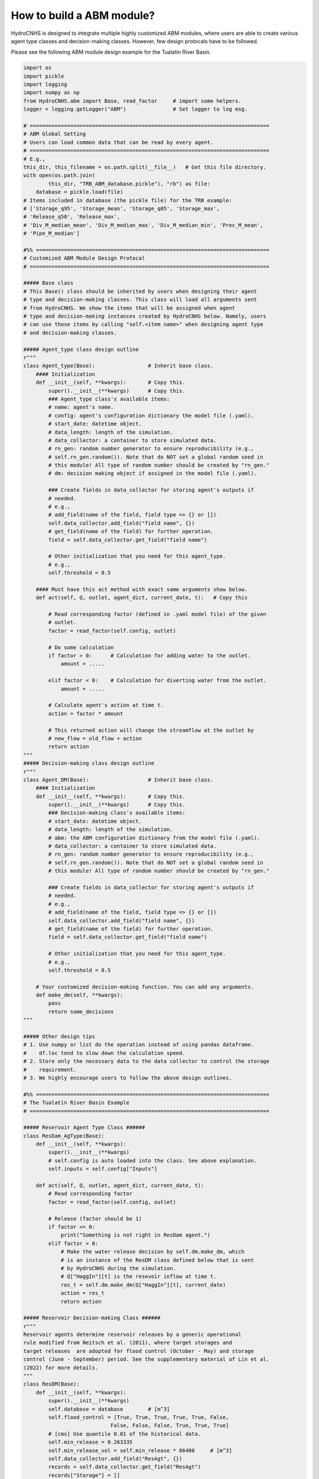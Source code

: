 How to build a ABM module?
===========================

HydroCNHS is designed to integrate multiple highly customized ABM modules, where users are able to create various agent type classes and decision-making classes. However, few design protocals have to be followed.

Please see the following ABM module design example for the Tualatin River Basin.

.. code-block:: python

    import os
    import pickle
    import logging
    import numpy as np
    from HydroCNHS.abm import Base, read_factor     # import some helpers.  
    logger = logging.getLogger("ABM")               # Set logger to log msg.

    # =============================================================================
    # ABM Global Setting
    # Users can load common data that can be read by every agent.
    # =============================================================================
    # E.g.,
    this_dir, this_filename = os.path.split(__file__)   # Get this file directory.
    with open(os.path.join(
            this_dir, "TRB_ABM_database.pickle"), "rb") as file:
        database = pickle.load(file)
    # Items included in database (the pickle file) for the TRB example:
    # ['Storage_q95', 'Storage_mean', 'Storage_q05', 'Storage_max',
    # 'Release_q50', 'Release_max', 
    # 'Div_M_median_mean', 'Div_M_median_max', 'Div_M_median_min', 'Prec_M_mean', 
    # 'Pipe_M_median']

    #%% ===========================================================================
    # Customized ABM Module Design Protocal
    # =============================================================================

    ##### Base class
    # This Base() class should be inherited by users when designing their agent
    # type and decision-making classes. This class will load all arguments sent 
    # from HydroCNHS. We show the items that will be assigned when agent
    # type and decision-making instances created by HydroCNHS below. Namely, users  
    # can use those items by calling "self.<item name>" when designing agent type  
    # and decision-making classes.

    ##### Agent_type class design outline
    r"""
    class Agent_type(Base):                 # Inherit base class.
        #### Initialization
        def __init__(self, **kwargs):       # Copy this.
            super().__init__(**kwargs)      # Copy this.
            ### Agent_type class's available items:
            # name: agent's name.
            # config: agent's configuration dictionary the model file (.yaml).
            # start_date: datetime object.
            # data_length: length of the simulation.
            # data_collector: a container to store simulated data.
            # rn_gen: random number generator to ensure reproducibility (e.g., 
            # self.rn_gen.random()). Note that do NOT set a global random seed in 
            # this module! All type of random number should be created by "rn_gen."
            # dm: decision making object if assigned in the model file (.yaml).
            
            ### Create fields in data_collector for storing agent's outputs if 
            # needed.
            # e.g.,
            # add_field(name of the field, field type => {} or [])
            self.data_collector.add_field("field name", {}) 
            # get_field(name of the field) for further operation.
            field = self.data_collector.get_field("field name")
            
            # Other initialization that you need for this agent_type.
            # e.g., 
            self.threshold = 0.5
            
        #### Must have this act method with exact same arguments show below.
        def act(self, Q, outlet, agent_dict, current_date, t):   # Copy this
            
            # Read corresponding factor (defined in .yaml model file) of the given
            # outlet.
            factor = read_factor(self.config, outlet)
            
            # Do some calculation
            if factor > 0:      # Calculation for adding water to the outlet.
                amount = .....
                
            elif factor < 0:    # Calculation for diverting water from the outlet.
                amount = ..... 
            
            # Calculate agent's action at time t.
            action = factor * amount
            
            # This returned action will change the streamflow at the outlet by
            # new_flow = old_flow + action
            return action
    """
    ##### Decision-making class design outline
    r"""
    class Agent_DM(Base):                   # Inherit base class.
        #### Initialization
        def __init__(self, **kwargs):       # Copy this.
            super().__init__(**kwargs)      # Copy this.
            ### Decision-making class's available items:
            # start_date: datetime object.
            # data_length: length of the simulation.
            # abm: the ABM configuration dictionary from the model file (.yaml).
            # data_collector: a container to store simulated data.
            # rn_gen: random number generator to ensure reproducibility (e.g., 
            # self.rn_gen.random()). Note that do NOT set a global random seed in 
            # this module! All type of random number should be created by "rn_gen."
            
            ### Create fields in data_collector for storing agent's outputs if 
            # needed.  
            # e.g.,
            # add_field(name of the field, field type => {} or [])
            self.data_collector.add_field("field name", {}) 
            # get_field(name of the field) for further operation.
            field = self.data_collector.get_field("field name")
            
            # Other initialization that you need for this agent_type.
            # e.g., 
            self.threshold = 0.5 

        # Your customized decision-making function. You can add any arguments.
        def make_dm(self, **kwargs):
            pass
            return some_decisions
    """

    ##### Other design tips
    # 1. Use numpy or list do the operation instead of using pandas dataframe. 
    #    df.loc tend to slow down the calculation speed. 
    # 2. Store only the necessary data to the data collector to control the storage
    #    requirement.
    # 3. We highly encourage users to follow the above design outlines. 

    #%% ===========================================================================
    # The Tualatin River Basin Example
    # =============================================================================

    ##### Reservoir Agent Type Class ######
    class ResDam_AgType(Base):
        def __init__(self, **kwargs):
            super().__init__(**kwargs)
            # self.config is auto loaded into the class. See above explanation.
            self.inputs = self.config["Inputs"]

        def act(self, Q, outlet, agent_dict, current_date, t):
            # Read corresponding factor
            factor = read_factor(self.config, outlet)

            # Release (factor should be 1)
            if factor <= 0:
                print("Something is not right in ResDam agent.")
            elif factor > 0:
                # Make the water release decision by self.dm.make_dm, which 
                # is an instance of the ResDM class defined below that is sent 
                # by HydroCNHS during the simulation.
                # Q["HaggIn"][t] is the resevoir inflow at time t.
                res_t = self.dm.make_dm(Q["HaggIn"][t], current_date)
                action = res_t
                return action
            
    ##### Reservoir Decision-making Class ######
    r"""
    Reservoir agents determine reservoir releases by a generic operational
    rule modified from Neitsch et al. (2011), where target storages and
    target releases  are adopted for flood control (October - May) and storage 
    control (June - September) period. See the supplementary material of Lin et al. 
    (2022) for more details.
    """
    class ResDM(Base):
        def __init__(self, **kwargs):
            super().__init__(**kwargs)
            self.database = database        # [m^3]
            self.flood_control = [True, True, True, True, True, False,
                                False, False, False, True, True, True]
            # [cms] Use quantile 0.01 of the historical data.
            self.min_release = 0.263335     
            self.min_release_vol = self.min_release * 86400     # [m^3]
            self.data_collector.add_field("ResAgt", {})
            records = self.data_collector.get_field("ResAgt")
            records["Storage"] = []
            records["Release"] = []

        def make_dm(self, inflow, current_date):
            db = self.database
            flood_control = self.flood_control
            records = self.data_collector.ResAgt
            min_release = self.min_release
            min_res_vol = self.min_release_vol
            day_of_year = current_date.dayofyear

            inflow_vol = inflow * 86400     # cms to m^3
            if records["Storage"] == []:    # Initial value [m^3]
                storage = 42944903.6561 + inflow_vol
            else:
                storage = records["Storage"][-1] + inflow_vol
            release = 0

            if flood_control[current_date.month-1]:
                storage_max = db["Storage_q95"][day_of_year-1]
                if storage > storage_max:
                    release = (storage - storage_max) / 86400 # m^3 to cms
                    storage = storage_max
                else:
                    if storage - min_res_vol < 0:
                        release = 0
                    else:
                        release = min_release
                        storage = storage - min_res_vol
            else:   # Target storage control
                release_target = db["Release_q50"][day_of_year-1]
                storage_temp = storage - release_target * 86400
                if storage_temp > db["Storage_max"][day_of_year-1]:
                    release = (storage - db["Storage_max"][day_of_year-1]) / 86400
                    storage = db["Storage_max"][day_of_year-1]
                elif storage_temp < db["Storage_q05"][day_of_year-1]:
                    release = (storage - db["Storage_q05"][day_of_year-1]) / 86400
                    storage = db["Storage_q05"][day_of_year-1]
                    if release < 0:
                        release = 0
                        storage = records["Storage"][-1] + inflow_vol
                else:
                    release = release_target
                    storage = storage_temp
            records["Storage"].append(storage)
            records["Release"].append(release)
            return release


    ##### Diversion Agent Type Class ######
    class IrrDiv_AgType(Base):
        def __init__(self, **kwargs):
            super().__init__(**kwargs)
            self.pars = self.config["Pars"]
            self.data_collector.add_field(self.name, {})
            records = self.data_collector.get_field(self.name)
            records["DivReq"] = []
            records["Diversion"] = []
            records["Shortage"] = []
            logger.info("Initialize irrigation diversion agent: {}".format(
                self.name))

        def act(self, Q, outlet, agent_dict, current_date, t):
            self.current_date = current_date
            self.t = t
            records = self.data_collector.get_field(self.name)

            # Get factor
            factor = read_factor(self.config, outlet)
            
            # For parameterized (for calibration) factor.
            if isinstance(factor, list):
                factor = self.pars[factor[0]][factor[1]]

            # Compute actual diversion (factor < 0) or return flow (factor >= 0)
            if factor < 0:  # Diversion
                # Make diversion request at 1st of each month
                if current_date.day == 1:
                    # Get the parameters.
                    a = self.pars["a"]
                    b = self.pars["b"]
                    # Make the diversion request decision by self.dm.make_dm, which 
                    # is an instance of the DivDM class defined below that is sent 
                    # by HydroCNHS during the simulation.
                    div_req = self.dm.make_dm(a, b, current_date)
                    records["DivReq"] = records["DivReq"] + div_req

                # Apply the physical constraints for the available water at time t.
                div_req_t = records["DivReq"][t]
                available_water_t = Q[outlet][t]
                if div_req_t > available_water_t:
                    shortage_t = div_req_t - available_water_t
                    div_t = available_water_t
                else:
                    div_t = div_req_t
                    shortage_t = 0
                records["Diversion"].append(div_t)
                records["Shortage"].append(shortage_t)
                action = factor * div_t
            elif factor >= 0:   # factor > 0; Return flow
                div_t = records["Diversion"][t]
                action = factor * div_t
            
            return action

    ##### Diversion Request Decision-making Class ######
    r"""
    Diversion agents make monthly-diversion-request decisions at the beginning of 
    each month and has return flow back to the river. For this example, we design 
    the diversion-request decisions in June to September are governed by linear 
    functions (i.e., y = ax + b), where predictors are the perfect forecast of 
    monthly precipitation (Prec_M_mean). Minor diversions in other months are 
    filled with monthly mean values (Div_M_median_mean). Note that we bound the 
    monthly-diversion-request decision by the historical maximum (Div_M_median_max)
    and minimum (Div_M_median_min) monthly diversion values to prevent unrealistic
    decisions. See the supplementary material of Lin et al. (2022) for more details.
    """
    class DivDM(Base):
        def __init__(self, **kwargs):
            super().__init__(**kwargs)
            # Global input data loaded at the top of the file.
            self.database = database    

        def make_dm(self, a, b, current_date):
            db = self.database
            prec_M_mean = db["Prec_M_mean"][current_date.year-1981,
                                            (current_date.month-1)]
            div_M_mean = db["Div_M_median_mean"][(current_date.month-1)]
            div_M_max = db["Div_M_median_max"][(current_date.month-1)]
            div_M_min = db["Div_M_median_min"][(current_date.month-1)]
            if current_date.month in [6,7,8,9]:
                div_M_req = div_M_mean + a * prec_M_mean + b
                # Bound by historical max and min
                div_M_req = min( max(div_M_req, div_M_min), div_M_max)
            else:
                div_M_req = div_M_mean
            div_D_req = [div_M_req] * (current_date.days_in_month)
            return div_D_req


    ##### Pipe Agent Type Class ######
    class Pipe_AgType(Base):
        def __init__(self, **kwargs):
            super().__init__(**kwargs)
            # Historical inputs
            self.assigned_behavior = database["Pipe_M_median"]

        def act(self, Q, outlet, agent_dict, current_date, t):
            
            # Get factor
            factor = read_factor(self.config, outlet)

            # Release (factor should be 1)
            if factor <= 0:
                print("Something is not right in TRTR agent.")
            elif factor > 0:
                # Assuming that diversion has beed done, get the actual release at
                # time t.
                y = current_date.year
                m = current_date.month
                
                if y < 1991:
                    Res_t = 0
                else:
                    # Historical inputs.
                    Res_t = self.assigned_behavior[y-1991, m-1]
                action = factor * Res_t
                return action

    ##### Conveying Water Decision-making Class ######
    r"""
    This is an empty decision-making class. We simply assigned the amount of 
    conveying water to the pipe agent with a historical inputs. Namely, PipeDM() 
    can be deleted and removed from the model file (.yaml). 
    """
    class PipeDM(Base):
        def __init__(self, **kwargs):
            super().__init__(**kwargs)
            pass

    ##### Drainage System Agent Type Class ######
    class Drain_AgType(Base):
        def __init__(self, **kwargs):
            super().__init__(**kwargs)
            # We assume a linear urbanization rate. Namely, urbanized areas are 
            # linearly increase from 5% to 50% of the subbasin area in 33 years.
            # We assume the urbanization will increase 50% of the orignal runoff
            # contributed by the unbanized region.
            # Therefore, the subbasin's runoff change due to the unbanization is
            # equal to unbanized_area% * 75% * original_runoff
            ini = 0.05
            end = 0.5
            interval = (end-ini)/32
            self.urbanized_ratio = np.arange(0.05, 0.5 + interval, interval)
            self.rn = self.data_collector.add_field(self.name, [])
            
        def act(self, Q, outlet, agent_dict, current_date, t):
            # Get factor
            factor = read_factor(self.config, outlet)
            Qt_change = self.urbanized_ratio[current_date.year-1981] * 0.75 \
                        * Q[outlet][t]
            action = factor * Qt_change
            
            #### Test rn_gen        
            rn = self.data_collector.get_field(self.name)
            rn.append(self.rn_gen.random())
            return action
    r"""
    No runoff changing decision-making class is defined here. As you may have 
    observed, we code the simple runoff changing calculation in the Drain_AgType()
    directly.
    """